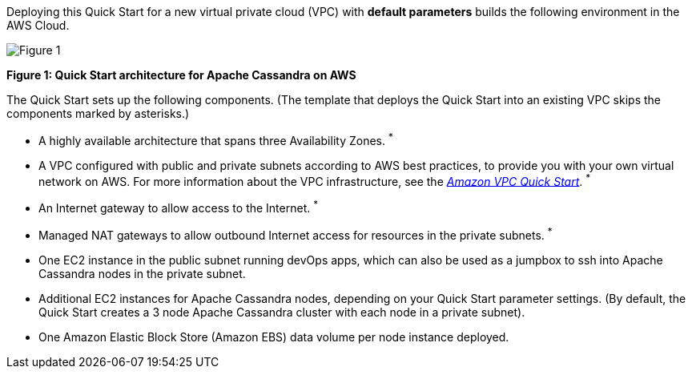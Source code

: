 Deploying this Quick Start for a new virtual private cloud (VPC) with **default parameters** builds the following environment in the AWS Cloud.

image::arch.png[Figure 1]
[.text-center]
*Figure 1: Quick Start architecture for Apache Cassandra on AWS*

The Quick Start sets up the following components. (The template that deploys the Quick Start into an existing VPC skips the components marked by asterisks.)

- A highly available architecture that spans three Availability Zones. ^*^
- A VPC configured with public and private subnets according to AWS best practices, to provide you with your own virtual network on AWS. For more information about the VPC infrastructure, see the https://aws.amazon.com/quickstart/architecture/vpc/[_Amazon VPC Quick Start_]. ^*^
- An Internet gateway to allow access to the Internet. ^*^
- Managed NAT gateways to allow outbound Internet access for resources in the private subnets. ^*^
- One EC2 instance in the public subnet running devOps apps, which can also be used as a jumpbox to ssh into Apache Cassandra nodes in the private subnet.
- Additional EC2 instances for Apache Cassandra nodes, depending on your Quick Start parameter settings. (By default, the Quick Start creates a 3 node Apache Cassandra cluster with each node in a private subnet).
- One Amazon Elastic Block Store (Amazon EBS) data volume per node instance deployed.
